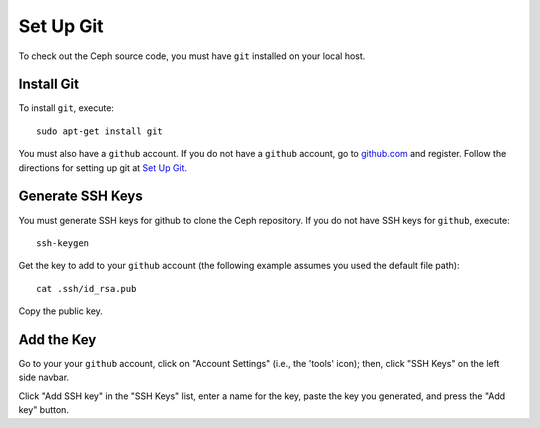 ============
 Set Up Git
============
To check out the Ceph source code, you must have ``git`` installed
on your local host. 

Install Git
-----------
To install ``git``, execute::

	sudo apt-get install git

You must also have a ``github`` account. If you do not have a
``github`` account, go to `github.com`_ and register.
Follow the directions for setting up git at 
`Set Up Git`_.

.. _github.com: http://github.com
.. _Set Up Git: http://help.github.com/linux-set-up-git

Generate SSH Keys
-----------------
You must generate SSH keys for github to clone the Ceph
repository. If you do not have SSH keys for ``github``, execute::

	ssh-keygen

Get the key to add to your ``github`` account (the following example
assumes you used the default file path)::

	cat .ssh/id_rsa.pub

Copy the public key.

Add the Key
-----------
Go to your your ``github`` account,
click on "Account Settings" (i.e., the 'tools' icon); then,
click "SSH Keys" on the left side navbar.

Click "Add SSH key" in the "SSH Keys" list, enter a name for
the key, paste the key you generated, and press the "Add key"
button.